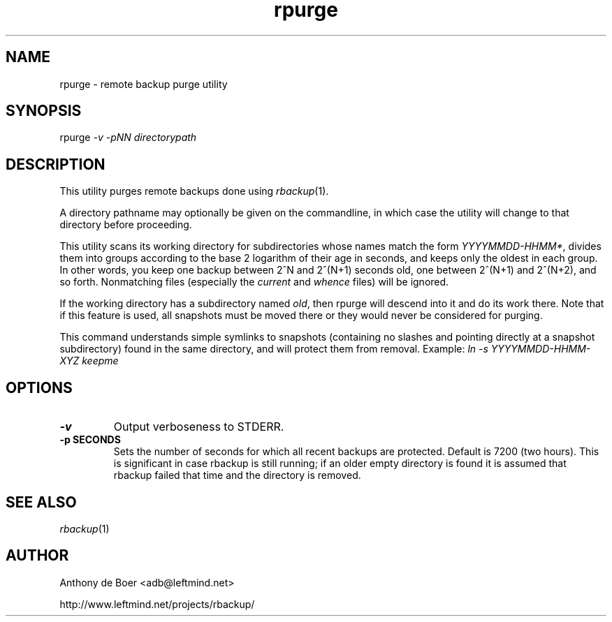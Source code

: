 .TH rpurge 1 "Networking Commands"
.SH NAME
rpurge - remote backup purge utility
.SH SYNOPSIS
rpurge
.I -v -pNN directorypath
.SH DESCRIPTION
This utility purges remote backups done using
.IR rbackup (1).
.PP
A directory pathname may optionally be given on the commandline, in
which case the utility will change to that directory before proceeding.
.PP
This utility scans its working directory for
subdirectories whose names match the form
.IR YYYYMMDD-HHMM* ,
divides them into groups according to the base 2 logarithm of their age
in seconds, and keeps only the oldest in each group.  In other words,
you keep one backup between 2^N and 2^(N+1) seconds old, one between
2^(N+1) and 2^(N+2), and so forth.  Nonmatching files (especially the
.I current
and
.I whence
files) will be ignored.
.PP
If the working directory has a subdirectory named
.IR old ,
then rpurge will descend into it and do its work there.  Note that if this
feature is used, all snapshots must be moved there or they would never be
considered for purging.
.PP
This command understands simple symlinks to snapshots (containing no
slashes and pointing directly at a snapshot 
subdirectory) found in the same directory, and will protect them from
removal.  Example:
.I ln -s YYYYMMDD-HHMM-XYZ keepme
.SH OPTIONS
.TP
.B -v
Output verboseness to STDERR.
.TP
.B -p SECONDS
Sets the number of seconds for which all recent backups are protected.
Default is 7200 (two hours).  This is significant in case
rbackup is still running; if an older empty directory is found it is
assumed that rbackup failed that time and the directory is removed.
.SH SEE ALSO
.IR rbackup (1)
.SH AUTHOR
Anthony de Boer <adb@leftmind.net>
.PP
http://www.leftmind.net/projects/rbackup/
